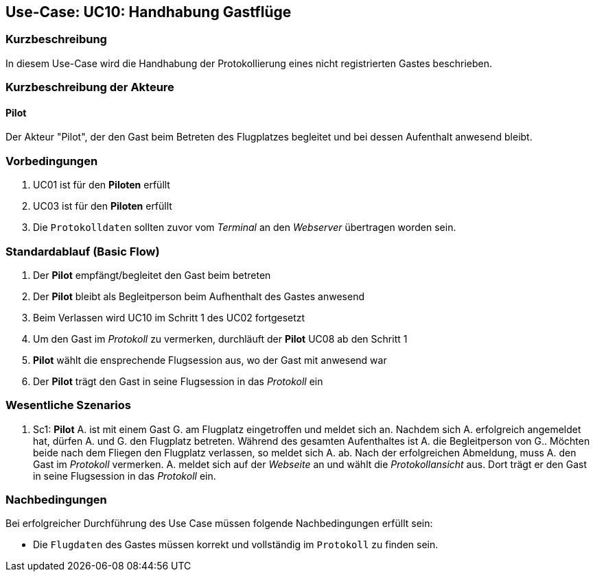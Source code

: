 == Use-Case: UC10: Handhabung Gastflüge
===	Kurzbeschreibung

In diesem Use-Case wird die Handhabung der Protokollierung eines nicht registrierten Gastes beschrieben.

////
Gäste des Flugplatzes können einen Gastflug starten. Gastflüge müssen ebenso wie normale Flüge protokolliert werden. Dazu nutzen die betreffenden Personen den RFID-Ausweis eines Gastaccounts.

Dies kann über einen oder mehrere "künstliche Piloten" realisiert werden, die nur existieren, um von den Gästen genutzt zu werden.


--> im Meeting besprochen:

** Gast Pilot bekommt kein RFID-Tag & es soll keine Registrierung vor Ort möglich --> Zugang zum Flugplatz nur in Anwesenheit mit bereits registrierten Pilot möglich 
** im nachinein auf Website kenntlich machen, das ein Gast mit auf dem Flugplatz war
** begleitende Piloten (nur in Anwesenheit eines registrierten Piloten)

////

===	Kurzbeschreibung der Akteure

==== Pilot

Der Akteur "Pilot", der den Gast beim Betreten des Flugplatzes begleitet und bei dessen Aufenthalt anwesend bleibt.
 
=== Vorbedingungen

. UC01 ist für den *Piloten* erfüllt
. UC03 ist für den *Piloten* erfüllt
. Die `Protokolldaten` sollten zuvor vom _Terminal_ an den _Webserver_ übertragen worden sein.

=== Standardablauf (Basic Flow)

. Der *Pilot* empfängt/begleitet den Gast beim betreten 
. Der *Pilot* bleibt als Begleitperson beim Aufhenthalt des Gastes anwesend
. Beim Verlassen wird UC10 im Schritt 1 des UC02 fortgesetzt
. Um den Gast im _Protokoll_ zu vermerken, durchläuft der *Pilot* UC08 ab den Schritt 1
. *Pilot* wählt die ensprechende Flugsession aus, wo der Gast mit anwesend war
. Der *Pilot* trägt den Gast in seine Flugsession in das _Protokoll_ ein

=== Wesentliche Szenarios
 
. Sc1: *Pilot* A. ist mit einem Gast G. am Flugplatz eingetroffen und meldet sich an. Nachdem sich A. erfolgreich angemeldet hat, dürfen A. und G. den Flugplatz betreten. Während des gesamten Aufenthaltes ist A. die Begleitperson von G.. Möchten beide nach dem Fliegen den Flugplatz verlassen, so meldet sich A. ab. Nach der erfolgreichen Abmeldung, muss A. den Gast im _Protokoll_ vermerken. A. meldet sich auf der _Webseite_ an und wählt die _Protokollansicht_ aus. Dort trägt er den Gast in seine Flugsession in das _Protokoll_ ein.


===	Nachbedingungen

Bei erfolgreicher Durchführung des Use Case müssen folgende Nachbedingungen erfüllt sein:

* Die `Flugdaten` des Gastes müssen korrekt und vollständig im `Protokoll` zu finden sein.


